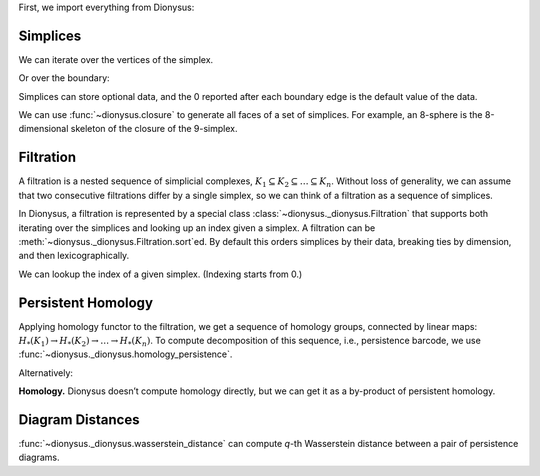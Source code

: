 First, we import everything from Dionysus:

.. doctest::

    >>> from __future__ import print_function   # if you are using Python 2
    >>> from dionysus import *


.. todo::

    Explain where to get the sample data from.

Simplices
---------

.. doctest::

    >>> s = Simplex([0,1,2])
    >>> print("Dimension:", s.dimension())
    Dimension: 2

We can iterate over the vertices of the simplex.

.. doctest::

    >>> for v in s:
    ...     print(v)
    0
    1
    2

Or over the boundary:

.. doctest::

    >>> for sb in s.boundary():
    ...     print(sb)
    <1,2> 0
    <0,2> 0
    <0,1> 0

Simplices can store optional data, and the 0 reported after each boundary edge is the default value of the data.

We can use :func:`~dionysus.closure` to generate all faces of a set of
simplices. For example, an 8-sphere is the 8-dimensional skeleton of the
closure of the 9-simplex.

.. doctest::

    >>> simplex9 = Simplex([0,1,2,3,4,5,6,7,8,9])
    >>> sphere8  = closure([simplex9], 8)
    >>> print(len(sphere8))
    1022

Filtration
----------

A filtration is a nested sequence of simplicial complexes,
:math:`K_1 \subseteq K_2 \subseteq \ldots \subseteq K_n`.
Without loss of generality, we can assume that
two consecutive filtrations differ by a single simplex, so we can think of
a filtration as a sequence of simplices.

.. image:: figures/filtration.png

In Dionysus, a filtration is represented by a special class
:class:`~dionysus._dionysus.Filtration` that supports both iterating over the
simplices and looking up an index given a simplex. A filtration can be
:meth:`~dionysus._dionysus.Filtration.sort`\ ed. By default this orders
simplices by their data, breaking ties by dimension, and then
lexicographically.

.. doctest::

    >>> simplices = [([2], 4), ([1,2], 5), ([0,2], 6),
    ...              ([0], 1),   ([1], 2), ([0,1], 3)]
    >>> f = Filtration()
    >>> for vertices, time in simplices:
    ...     f.append(Simplex(vertices, time))
    >>> f.sort()
    >>> for s in f:
    ...    print(s)
    <0> 1
    <1> 2
    <0,1> 3
    <2> 4
    <1,2> 5
    <0,2> 6

We can lookup the index of a given simplex. (Indexing starts from 0.)

.. doctest::

    >>> print(f.index(Simplex([1,2])))
    4

Persistent Homology
-------------------

Applying homology functor to the filtration, we get a sequence of homology groups, connected by linear maps:
:math:`H_*(K_1) \to H_*(K_2) \to \ldots \to H_*(K_n)`. To compute decomposition of this sequence, i.e., persistence barcode,
we use :func:`~dionysus._dionysus.homology_persistence`.

.. doctest::
   :options: +NORMALIZE_WHITESPACE

    >>> m = homology_persistence(f)
    >>> for i,c in enumerate(m):
    ...     print(i, c)
    0
    1
    2 1*0 + 1*1
    3
    4 1*1 + 1*3
    5

.. image:: figures/barcode.png

.. doctest::

    >>> for i in range(len(m)):
    ...     if m.pair(i) < i: continue      # skip negative simplices
    ...     dim = f[i].dimension()
    ...     if m.pair(i) != m.unpaired:
    ...         print(dim, i, m.pair(i))
    ...     else:
    ...         print(dim, i)
    0 0
    0 1 2
    0 3 4
    1 5

Alternatively:

.. doctest::

    >>> m = homology_persistence(f, method = 'column')


**Homology.**
Dionysus doesn’t compute homology directly, but we can get it as a by-product
of persistent homology.

.. doctest::

    >>> f = Filtration(sphere8)
    >>> f.sort()
    >>> m = homology_persistence(f, prime=2)
    >>> dgms = init_diagrams(m, f)
    >>> for i, dgm in enumerate(dgms):
    ...     print("Dimension:", i)
    ...     for p in dgm:
    ...         print(p)
    Dimension: 0
    (0,inf)
    Dimension: 1
    Dimension: 2
    Dimension: 3
    Dimension: 4
    Dimension: 5
    Dimension: 6
    Dimension: 7
    Dimension: 8
    (0,inf)


Diagram Distances
-----------------

:func:`~dionysus._dionysus.wasserstein_distance` can compute `q`-th Wasserstein distance between a pair of persistence diagrams.

.. testsetup::

    import numpy as np
    np.random.seed(0)

.. doctest::

    >>> f1 = fill_rips(np.random.random((20, 2)), 2, 1)
    >>> m1 = homology_persistence(f1)
    >>> dgms1 = init_diagrams(m1, f1)
    >>> f2 = fill_rips(np.random.random((20, 2)), 2, 1)
    >>> m2 = homology_persistence(f2)
    >>> dgms2 = init_diagrams(m2, f2)
    >>> dist = wasserstein_distance(dgms1[1], dgms2[1], q=2)
    >>> print("Distance between 1-dimensional persistence diagrams:", dist)
    Distance between 1-dimensional persistence diagrams: 0.037361082536

